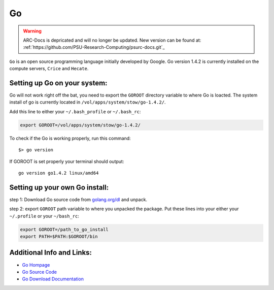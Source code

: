 ..  go.rst

******
Go
******

.. warning:: ARC-Docs is depricated and will no longer be updated. New version can be found at: :ref:`https://github.com/PSU-Research-Computing/psurc-docs.git`_


``Go`` is an open source programming language initially developed by Google. Go version 1.4.2 is currently installed on the compute servers, ``Crice`` and ``Hecate``.

Setting up Go on your system:
-----------------------------
Go will not work right off the bat, you need to export the ``GOROOT`` directory variable to where Go is loacted. The system install of go is currently located in ``/vol/apps/system/stow/go-1.4.2/``.

Add this line to either your ``~/.bash_profile`` or ``~/.bash_rc``:

.. code-block:: sh

    export GOROOT=/vol/apps/system/stow/go-1.4.2/

To check if the Go is working properly, run this command:

::
    
    $> go version

If GOROOT is set properly your terminal should output:

::

    go version go1.4.2 linux/amd64

Setting up your own Go install:
-------------------------------
step 1: Download Go source code from `golang.org/dl <https://golang.org/dl/>`_ and unpack.

step 2: export ``GOROOT`` path variable to where you unpacked the package. Put these lines into your either your ``~/.profile`` or your ``~/bash_rc``:

.. code-block:: sh

    export GOROOT=/path_to_go_install
    export PATH=$PATH:$GOROOT/bin

Additional Info and Links:
--------------------------
- `Go Hompage <https://golang.org/>`_
- `Go Source Code <https://golang.org/dl/>`_
- `Go Download Documentation <https://golang.org/doc/install#download/>`_


